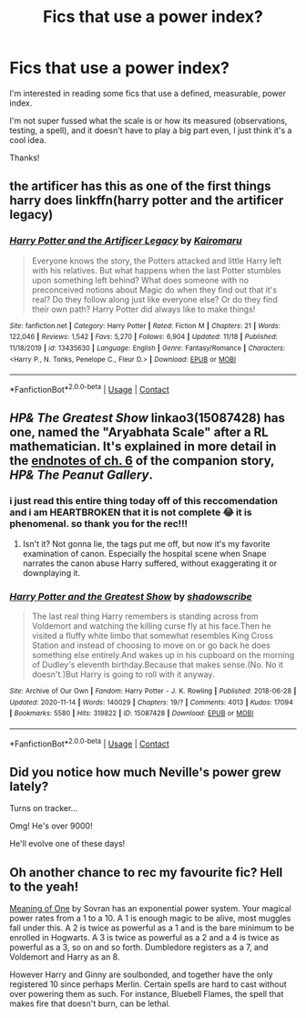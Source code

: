 #+TITLE: Fics that use a power index?

* Fics that use a power index?
:PROPERTIES:
:Author: Manny21265
:Score: 10
:DateUnix: 1607585590.0
:DateShort: 2020-Dec-10
:FlairText: Request
:END:
I'm interested in reading some fics that use a defined, measurable, power index.

I'm not super fussed what the scale is or how its measured (observations, testing, a spell), and it doesn't have to play a big part even, I just think it's a cool idea.

Thanks!


** the artificer has this as one of the first things harry does linkffn(harry potter and the artificer legacy)
:PROPERTIES:
:Author: jasoneill23
:Score: 5
:DateUnix: 1607588032.0
:DateShort: 2020-Dec-10
:END:

*** [[https://www.fanfiction.net/s/13435630/1/][*/Harry Potter and the Artificer Legacy/*]] by [[https://www.fanfiction.net/u/431968/Kairomaru][/Kairomaru/]]

#+begin_quote
  Everyone knows the story, the Potters attacked and little Harry left with his relatives. But what happens when the last Potter stumbles upon something left behind? What does someone with no preconceived notions about Magic do when they find out that it's real? Do they follow along just like everyone else? Or do they find their own path? Harry Potter did always like to make things!
#+end_quote

^{/Site/:} ^{fanfiction.net} ^{*|*} ^{/Category/:} ^{Harry} ^{Potter} ^{*|*} ^{/Rated/:} ^{Fiction} ^{M} ^{*|*} ^{/Chapters/:} ^{21} ^{*|*} ^{/Words/:} ^{122,046} ^{*|*} ^{/Reviews/:} ^{1,542} ^{*|*} ^{/Favs/:} ^{5,270} ^{*|*} ^{/Follows/:} ^{6,904} ^{*|*} ^{/Updated/:} ^{11/18} ^{*|*} ^{/Published/:} ^{11/18/2019} ^{*|*} ^{/id/:} ^{13435630} ^{*|*} ^{/Language/:} ^{English} ^{*|*} ^{/Genre/:} ^{Fantasy/Romance} ^{*|*} ^{/Characters/:} ^{<Harry} ^{P.,} ^{N.} ^{Tonks,} ^{Penelope} ^{C.,} ^{Fleur} ^{D.>} ^{*|*} ^{/Download/:} ^{[[http://www.ff2ebook.com/old/ffn-bot/index.php?id=13435630&source=ff&filetype=epub][EPUB]]} ^{or} ^{[[http://www.ff2ebook.com/old/ffn-bot/index.php?id=13435630&source=ff&filetype=mobi][MOBI]]}

--------------

*FanfictionBot*^{2.0.0-beta} | [[https://github.com/FanfictionBot/reddit-ffn-bot/wiki/Usage][Usage]] | [[https://www.reddit.com/message/compose?to=tusing][Contact]]
:PROPERTIES:
:Author: FanfictionBot
:Score: 2
:DateUnix: 1607588054.0
:DateShort: 2020-Dec-10
:END:


** /HP& The Greatest Show/ linkao3(15087428) has one, named the "Aryabhata Scale" after a RL mathematician. It's explained in more detail in the [[https://archiveofourown.org/works/21291353/chapters/58830718][endnotes of ch. 6]] of the companion story, /HP& The Peanut Gallery/.
:PROPERTIES:
:Author: RookRider
:Score: 2
:DateUnix: 1607589453.0
:DateShort: 2020-Dec-10
:END:

*** i just read this entire thing today off of this reccomendation and i am HEARTBROKEN that it is not complete 😂 it is phenomenal. so thank you for the rec!!!
:PROPERTIES:
:Author: stealthxstar
:Score: 2
:DateUnix: 1607664639.0
:DateShort: 2020-Dec-11
:END:

**** Isn't it? Not gonna lie, the tags put me off, but now it's my favorite examination of canon. Especially the hospital scene when Snape narrates the canon abuse Harry suffered, without exaggerating it or downplaying it.
:PROPERTIES:
:Author: RookRider
:Score: 2
:DateUnix: 1607715010.0
:DateShort: 2020-Dec-11
:END:


*** [[https://archiveofourown.org/works/15087428][*/Harry Potter and the Greatest Show/*]] by [[https://www.archiveofourown.org/users/shadowscribe/pseuds/shadowscribe][/shadowscribe/]]

#+begin_quote
  The last real thing Harry remembers is standing across from Voldemort and watching the killing curse fly at his face.Then he visited a fluffy white limbo that somewhat resembles King Cross Station and instead of choosing to move on or go back he does something else entirely.And wakes up in his cupboard on the morning of Dudley's eleventh birthday.Because that makes sense.(No. No it doesn't.)But Harry is going to roll with it anyway.
#+end_quote

^{/Site/:} ^{Archive} ^{of} ^{Our} ^{Own} ^{*|*} ^{/Fandom/:} ^{Harry} ^{Potter} ^{-} ^{J.} ^{K.} ^{Rowling} ^{*|*} ^{/Published/:} ^{2018-06-28} ^{*|*} ^{/Updated/:} ^{2020-11-14} ^{*|*} ^{/Words/:} ^{140029} ^{*|*} ^{/Chapters/:} ^{19/?} ^{*|*} ^{/Comments/:} ^{4013} ^{*|*} ^{/Kudos/:} ^{17094} ^{*|*} ^{/Bookmarks/:} ^{5580} ^{*|*} ^{/Hits/:} ^{319822} ^{*|*} ^{/ID/:} ^{15087428} ^{*|*} ^{/Download/:} ^{[[https://archiveofourown.org/downloads/15087428/Harry%20Potter%20and%20the.epub?updated_at=1607393964][EPUB]]} ^{or} ^{[[https://archiveofourown.org/downloads/15087428/Harry%20Potter%20and%20the.mobi?updated_at=1607393964][MOBI]]}

--------------

*FanfictionBot*^{2.0.0-beta} | [[https://github.com/FanfictionBot/reddit-ffn-bot/wiki/Usage][Usage]] | [[https://www.reddit.com/message/compose?to=tusing][Contact]]
:PROPERTIES:
:Author: FanfictionBot
:Score: 1
:DateUnix: 1607589471.0
:DateShort: 2020-Dec-10
:END:


** Did you notice how much Neville's power grew lately?

Turns on tracker...

Omg! He's over 9000!

He'll evolve one of these days!
:PROPERTIES:
:Author: Jon_Riptide
:Score: 1
:DateUnix: 1607586172.0
:DateShort: 2020-Dec-10
:END:


** Oh another chance to rec my favourite fic? Hell to the yeah!

[[http://www.siye.co.uk/series.php?seriesid=54][Meaning of One]] by Sovran has an exponential power system. Your magical power rates from a 1 to a 10. A 1 is enough magic to be alive, most muggles fall under this. A 2 is twice as powerful as a 1 and is the bare minimum to be enrolled in Hogwarts. A 3 is twice as powerful as a 2 and a 4 is twice as powerful as a 3, so on and so forth. Dumbledore registers as a 7, and Voldemort and Harry as an 8.

However Harry and Ginny are soulbonded, and together have the only registered 10 since perhaps Merlin. Certain spells are hard to cast without over powering them as such. For instance, Bluebell Flames, the spell that makes fire that doesn't burn, can be lethal.
:PROPERTIES:
:Author: FavChanger
:Score: 1
:DateUnix: 1607614645.0
:DateShort: 2020-Dec-10
:END:
